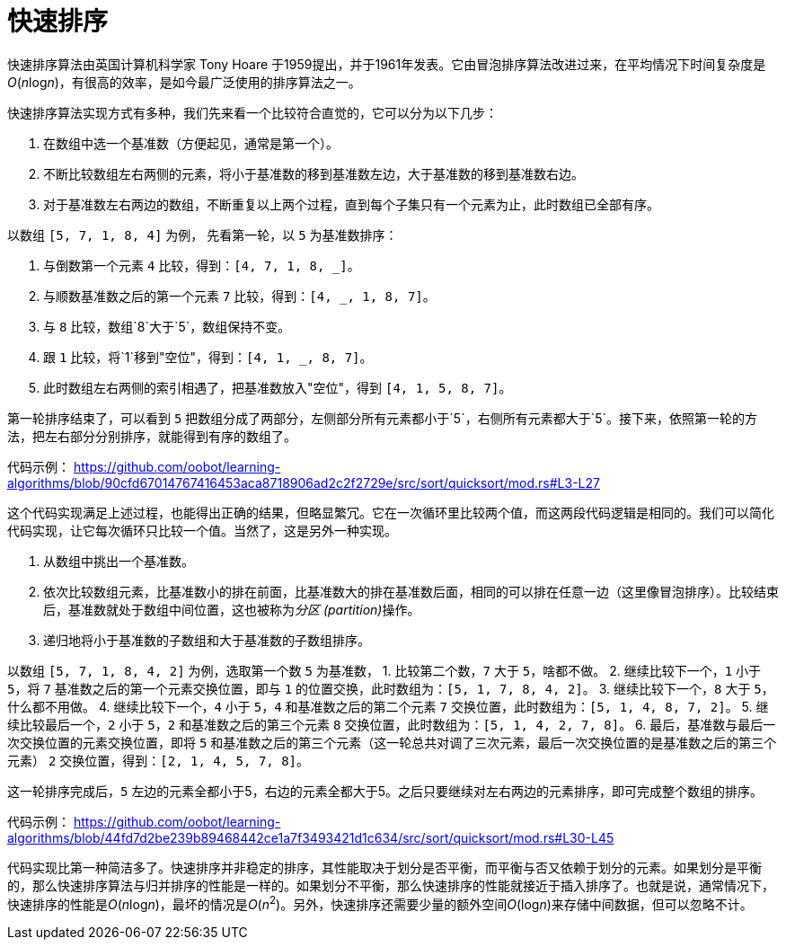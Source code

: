 = 快速排序

快速排序算法由英国计算机科学家 Tony Hoare 于1959提出，并于1961年发表。它由冒泡排序算法改进过来，在平均情况下时间复杂度是__O__(__n__log__n__)，有很高的效率，是如今最广泛使用的排序算法之一。

快速排序算法实现方式有多种，我们先来看一个比较符合直觉的，它可以分为以下几步：

1. 在数组中选一个基准数（方便起见，通常是第一个）。
2. 不断比较数组左右两侧的元素，将小于基准数的移到基准数左边，大于基准数的移到基准数右边。
3. 对于基准数左右两边的数组，不断重复以上两个过程，直到每个子集只有一个元素为止，此时数组已全部有序。

以数组 `[5, 7, 1, 8, 4]` 为例， 先看第一轮，以 `5` 为基准数排序：

1. 与倒数第一个元素 `4` 比较，得到：`[4, 7, 1, 8, _]`。
2. 与顺数基准数之后的第一个元素 `7` 比较，得到：`[4, _, 1, 8, 7]`。
3. 与 `8` 比较，数组`8`大于`5`，数组保持不变。
4. 跟 `1` 比较，将`1`移到"空位"，得到：`[4, 1, _, 8, 7]`。
5. 此时数组左右两侧的索引相遇了，把基准数放入"空位"，得到 `[4, 1, 5, 8, 7]`。

第一轮排序结束了，可以看到 `5` 把数组分成了两部分，左侧部分所有元素都小于`5`，右侧所有元素都大于`5`。接下来，依照第一轮的方法，把左右部分分别排序，就能得到有序的数组了。

代码示例：
https://github.com/oobot/learning-algorithms/blob/90cfd67014767416453aca8718906ad2c2f2729e/src/sort/quicksort/mod.rs#L3-L27

这个代码实现满足上述过程，也能得出正确的结果，但略显繁冗。它在一次循环里比较两个值，而这两段代码逻辑是相同的。我们可以简化代码实现，让它每次循环只比较一个值。当然了，这是另外一种实现。

1. 从数组中挑出一个基准数。
2. 依次比较数组元素，比基准数小的排在前面，比基准数大的排在基准数后面，相同的可以排在任意一边（这里像冒泡排序）。比较结束后，基准数就处于数组中间位置，这也被称为__分区 (partition)__操作。
3. 递归地将小于基准数的子数组和大于基准数的子数组排序。

以数组 `[5, 7, 1, 8, 4, 2]` 为例，选取第一个数 `5` 为基准数，
1. 比较第二个数，`7` 大于 `5`，啥都不做。
2. 继续比较下一个，`1` 小于 `5`，将 `7` 基准数之后的第一个元素交换位置，即与 `1` 的位置交换，此时数组为：`[5, 1, 7, 8, 4, 2]`。
3. 继续比较下一个，`8` 大于 `5`，什么都不用做。
4. 继续比较下一个，`4` 小于 `5`，`4` 和基准数之后的第二个元素 `7` 交换位置，此时数组为：`[5, 1, 4, 8, 7, 2]`。
5. 继续比较最后一个，`2` 小于 `5`，`2` 和基准数之后的第三个元素 `8` 交换位置，此时数组为：`[5, 1, 4, 2, 7, 8]`。
6. 最后，基准数与最后一次交换位置的元素交换位置，即将 `5` 和基准数之后的第三个元素（这一轮总共对调了三次元素，最后一次交换位置的是基准数之后的第三个元素） `2` 交换位置，得到：`[2, 1, 4, 5, 7, 8]`。

这一轮排序完成后，`5` 左边的元素全都小于5，右边的元素全都大于5。之后只要继续对左右两边的元素排序，即可完成整个数组的排序。

代码示例：
https://github.com/oobot/learning-algorithms/blob/44fd7d2be239b89468442ce1a7f3493421d1c634/src/sort/quicksort/mod.rs#L30-L45

代码实现比第一种简洁多了。快速排序并非稳定的排序，其性能取决于划分是否平衡，而平衡与否又依赖于划分的元素。如果划分是平衡的，那么快速排序算法与归并排序的性能是一样的。如果划分不平衡，那么快速排序的性能就接近于插入排序了。也就是说，通常情况下，快速排序的性能是__O__(__n__log__n__)，最坏的情况是__O__(_n_^2^)。另外，快速排序还需要少量的额外空间__O__(log__n__)来存储中间数据，但可以忽略不计。
